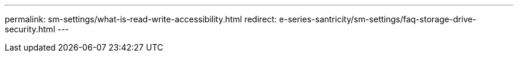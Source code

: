 ---
permalink: sm-settings/what-is-read-write-accessibility.html
redirect: e-series-santricity/sm-settings/faq-storage-drive-security.html
---

